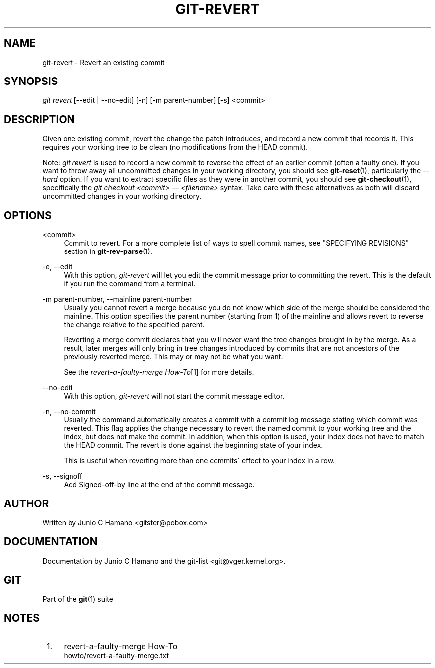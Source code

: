 .\"     Title: git-revert
.\"    Author: 
.\" Generator: DocBook XSL Stylesheets v1.73.2 <http://docbook.sf.net/>
.\"      Date: 04/02/2009
.\"    Manual: Git Manual
.\"    Source: Git 1.6.2.rc0.64.ge9cc0
.\"
.TH "GIT\-REVERT" "1" "04/02/2009" "Git 1\.6\.2\.rc0\.64\.ge9cc0" "Git Manual"
.\" disable hyphenation
.nh
.\" disable justification (adjust text to left margin only)
.ad l
.SH "NAME"
git-revert - Revert an existing commit
.SH "SYNOPSIS"
\fIgit revert\fR [\-\-edit | \-\-no\-edit] [\-n] [\-m parent\-number] [\-s] <commit>
.sp
.SH "DESCRIPTION"
Given one existing commit, revert the change the patch introduces, and record a new commit that records it\. This requires your working tree to be clean (no modifications from the HEAD commit)\.
.sp
Note: \fIgit revert\fR is used to record a new commit to reverse the effect of an earlier commit (often a faulty one)\. If you want to throw away all uncommitted changes in your working directory, you should see \fBgit-reset\fR(1), particularly the \fI\-\-hard\fR option\. If you want to extract specific files as they were in another commit, you should see \fBgit-checkout\fR(1), specifically the \fIgit checkout <commit> \(em <filename>\fR syntax\. Take care with these alternatives as both will discard uncommitted changes in your working directory\.
.sp
.SH "OPTIONS"
.PP
<commit>
.RS 4
Commit to revert\. For a more complete list of ways to spell commit names, see "SPECIFYING REVISIONS" section in
\fBgit-rev-parse\fR(1)\.
.RE
.PP
\-e, \-\-edit
.RS 4
With this option,
\fIgit\-revert\fR
will let you edit the commit message prior to committing the revert\. This is the default if you run the command from a terminal\.
.RE
.PP
\-m parent\-number, \-\-mainline parent\-number
.RS 4
Usually you cannot revert a merge because you do not know which side of the merge should be considered the mainline\. This option specifies the parent number (starting from 1) of the mainline and allows revert to reverse the change relative to the specified parent\.
.sp
Reverting a merge commit declares that you will never want the tree changes brought in by the merge\. As a result, later merges will only bring in tree changes introduced by commits that are not ancestors of the previously reverted merge\. This may or may not be what you want\.
.sp
See the
\fIrevert\-a\-faulty\-merge How\-To\fR\&[1]
for more details\.
.RE
.PP
\-\-no\-edit
.RS 4
With this option,
\fIgit\-revert\fR
will not start the commit message editor\.
.RE
.PP
\-n, \-\-no\-commit
.RS 4
Usually the command automatically creates a commit with a commit log message stating which commit was reverted\. This flag applies the change necessary to revert the named commit to your working tree and the index, but does not make the commit\. In addition, when this option is used, your index does not have to match the HEAD commit\. The revert is done against the beginning state of your index\.
.sp
This is useful when reverting more than one commits\' effect to your index in a row\.
.RE
.PP
\-s, \-\-signoff
.RS 4
Add Signed\-off\-by line at the end of the commit message\.
.RE
.SH "AUTHOR"
Written by Junio C Hamano <gitster@pobox\.com>
.sp
.SH "DOCUMENTATION"
Documentation by Junio C Hamano and the git\-list <git@vger\.kernel\.org>\.
.sp
.SH "GIT"
Part of the \fBgit\fR(1) suite
.sp
.SH "NOTES"
.IP " 1." 4
revert-a-faulty-merge How-To
.RS 4
\%howto/revert-a-faulty-merge.txt
.RE
